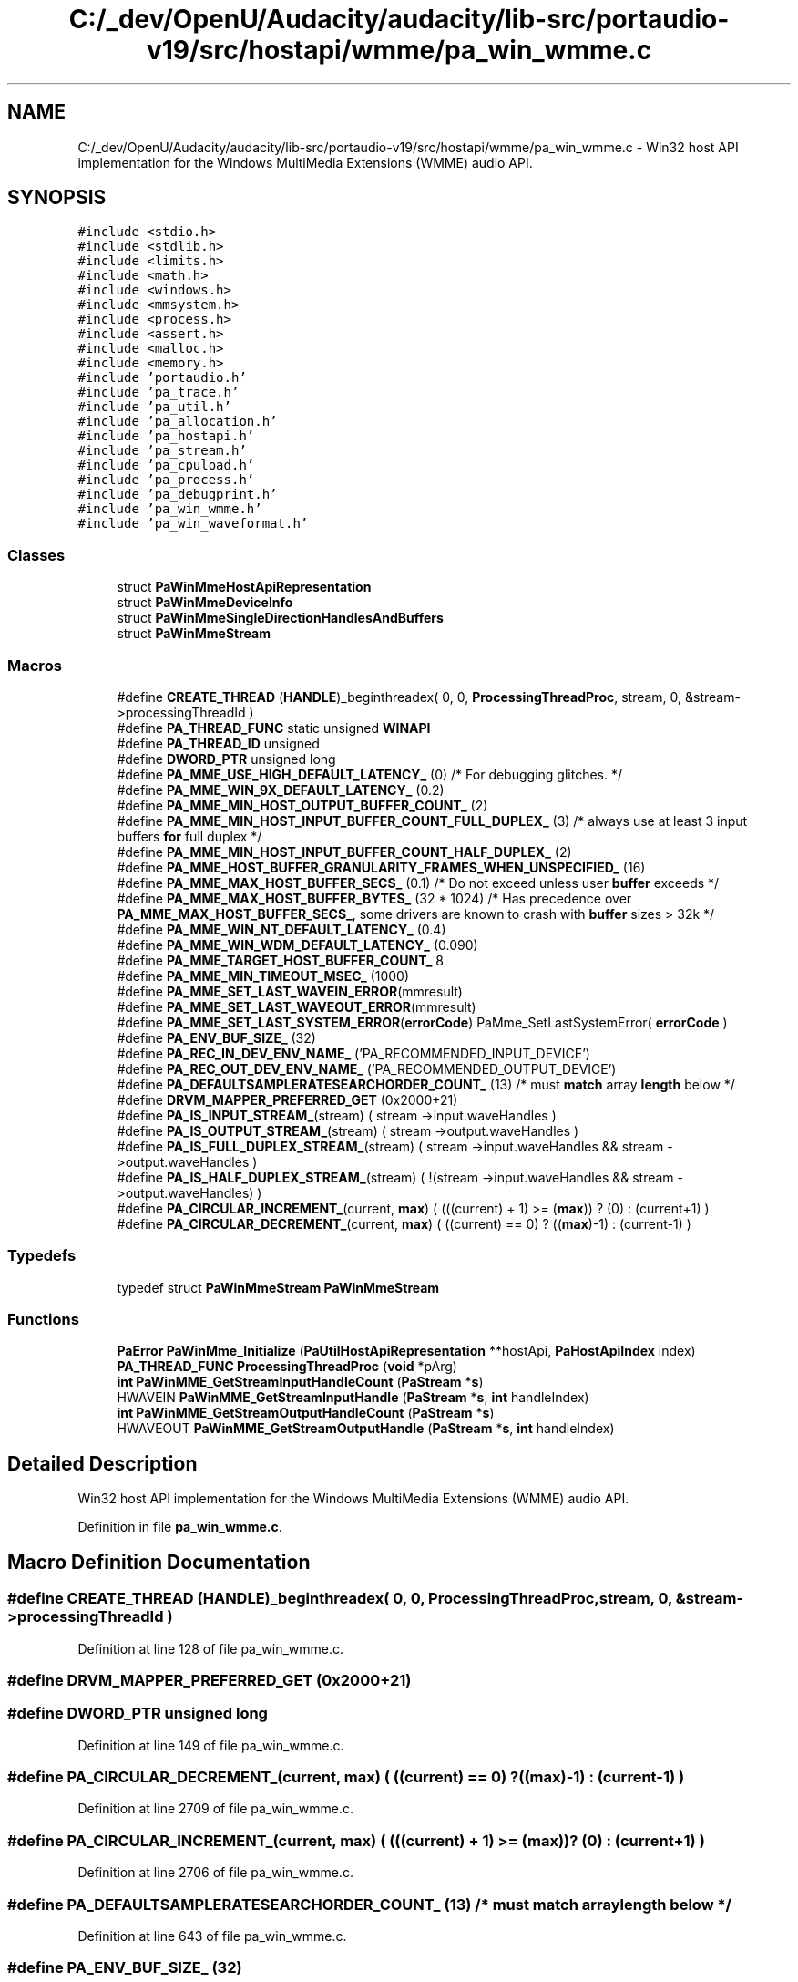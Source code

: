 .TH "C:/_dev/OpenU/Audacity/audacity/lib-src/portaudio-v19/src/hostapi/wmme/pa_win_wmme.c" 3 "Thu Apr 28 2016" "Audacity" \" -*- nroff -*-
.ad l
.nh
.SH NAME
C:/_dev/OpenU/Audacity/audacity/lib-src/portaudio-v19/src/hostapi/wmme/pa_win_wmme.c \- Win32 host API implementation for the Windows MultiMedia Extensions (WMME) audio API\&.  

.SH SYNOPSIS
.br
.PP
\fC#include <stdio\&.h>\fP
.br
\fC#include <stdlib\&.h>\fP
.br
\fC#include <limits\&.h>\fP
.br
\fC#include <math\&.h>\fP
.br
\fC#include <windows\&.h>\fP
.br
\fC#include <mmsystem\&.h>\fP
.br
\fC#include <process\&.h>\fP
.br
\fC#include <assert\&.h>\fP
.br
\fC#include <malloc\&.h>\fP
.br
\fC#include <memory\&.h>\fP
.br
\fC#include 'portaudio\&.h'\fP
.br
\fC#include 'pa_trace\&.h'\fP
.br
\fC#include 'pa_util\&.h'\fP
.br
\fC#include 'pa_allocation\&.h'\fP
.br
\fC#include 'pa_hostapi\&.h'\fP
.br
\fC#include 'pa_stream\&.h'\fP
.br
\fC#include 'pa_cpuload\&.h'\fP
.br
\fC#include 'pa_process\&.h'\fP
.br
\fC#include 'pa_debugprint\&.h'\fP
.br
\fC#include 'pa_win_wmme\&.h'\fP
.br
\fC#include 'pa_win_waveformat\&.h'\fP
.br

.SS "Classes"

.in +1c
.ti -1c
.RI "struct \fBPaWinMmeHostApiRepresentation\fP"
.br
.ti -1c
.RI "struct \fBPaWinMmeDeviceInfo\fP"
.br
.ti -1c
.RI "struct \fBPaWinMmeSingleDirectionHandlesAndBuffers\fP"
.br
.ti -1c
.RI "struct \fBPaWinMmeStream\fP"
.br
.in -1c
.SS "Macros"

.in +1c
.ti -1c
.RI "#define \fBCREATE_THREAD\fP   (\fBHANDLE\fP)_beginthreadex( 0, 0, \fBProcessingThreadProc\fP, stream, 0, &stream\->processingThreadId )"
.br
.ti -1c
.RI "#define \fBPA_THREAD_FUNC\fP   static unsigned \fBWINAPI\fP"
.br
.ti -1c
.RI "#define \fBPA_THREAD_ID\fP   unsigned"
.br
.ti -1c
.RI "#define \fBDWORD_PTR\fP   unsigned long"
.br
.ti -1c
.RI "#define \fBPA_MME_USE_HIGH_DEFAULT_LATENCY_\fP   (0)  /* For debugging glitches\&. */"
.br
.ti -1c
.RI "#define \fBPA_MME_WIN_9X_DEFAULT_LATENCY_\fP   (0\&.2)"
.br
.ti -1c
.RI "#define \fBPA_MME_MIN_HOST_OUTPUT_BUFFER_COUNT_\fP   (2)"
.br
.ti -1c
.RI "#define \fBPA_MME_MIN_HOST_INPUT_BUFFER_COUNT_FULL_DUPLEX_\fP   (3)         /* always use at least 3 input buffers \fBfor\fP full duplex */"
.br
.ti -1c
.RI "#define \fBPA_MME_MIN_HOST_INPUT_BUFFER_COUNT_HALF_DUPLEX_\fP   (2)"
.br
.ti -1c
.RI "#define \fBPA_MME_HOST_BUFFER_GRANULARITY_FRAMES_WHEN_UNSPECIFIED_\fP   (16)"
.br
.ti -1c
.RI "#define \fBPA_MME_MAX_HOST_BUFFER_SECS_\fP   (0\&.1)       /* Do not exceed unless user \fBbuffer\fP exceeds */"
.br
.ti -1c
.RI "#define \fBPA_MME_MAX_HOST_BUFFER_BYTES_\fP   (32 * 1024) /* Has precedence over \fBPA_MME_MAX_HOST_BUFFER_SECS_\fP, some drivers are known to crash with \fBbuffer\fP sizes > 32k */"
.br
.ti -1c
.RI "#define \fBPA_MME_WIN_NT_DEFAULT_LATENCY_\fP   (0\&.4)"
.br
.ti -1c
.RI "#define \fBPA_MME_WIN_WDM_DEFAULT_LATENCY_\fP   (0\&.090)"
.br
.ti -1c
.RI "#define \fBPA_MME_TARGET_HOST_BUFFER_COUNT_\fP   8"
.br
.ti -1c
.RI "#define \fBPA_MME_MIN_TIMEOUT_MSEC_\fP   (1000)"
.br
.ti -1c
.RI "#define \fBPA_MME_SET_LAST_WAVEIN_ERROR\fP(mmresult)"
.br
.ti -1c
.RI "#define \fBPA_MME_SET_LAST_WAVEOUT_ERROR\fP(mmresult)"
.br
.ti -1c
.RI "#define \fBPA_MME_SET_LAST_SYSTEM_ERROR\fP(\fBerrorCode\fP)   PaMme_SetLastSystemError( \fBerrorCode\fP )"
.br
.ti -1c
.RI "#define \fBPA_ENV_BUF_SIZE_\fP   (32)"
.br
.ti -1c
.RI "#define \fBPA_REC_IN_DEV_ENV_NAME_\fP   ('PA_RECOMMENDED_INPUT_DEVICE')"
.br
.ti -1c
.RI "#define \fBPA_REC_OUT_DEV_ENV_NAME_\fP   ('PA_RECOMMENDED_OUTPUT_DEVICE')"
.br
.ti -1c
.RI "#define \fBPA_DEFAULTSAMPLERATESEARCHORDER_COUNT_\fP   (13) /* must \fBmatch\fP array \fBlength\fP below */"
.br
.ti -1c
.RI "#define \fBDRVM_MAPPER_PREFERRED_GET\fP   (0x2000+21)"
.br
.ti -1c
.RI "#define \fBPA_IS_INPUT_STREAM_\fP(stream)   ( stream \->input\&.waveHandles )"
.br
.ti -1c
.RI "#define \fBPA_IS_OUTPUT_STREAM_\fP(stream)   ( stream \->output\&.waveHandles )"
.br
.ti -1c
.RI "#define \fBPA_IS_FULL_DUPLEX_STREAM_\fP(stream)   ( stream \->input\&.waveHandles && stream \->output\&.waveHandles )"
.br
.ti -1c
.RI "#define \fBPA_IS_HALF_DUPLEX_STREAM_\fP(stream)   ( !(stream \->input\&.waveHandles && stream \->output\&.waveHandles) )"
.br
.ti -1c
.RI "#define \fBPA_CIRCULAR_INCREMENT_\fP(current,  \fBmax\fP)   ( (((current) + 1) >= (\fBmax\fP)) ? (0) : (current+1) )"
.br
.ti -1c
.RI "#define \fBPA_CIRCULAR_DECREMENT_\fP(current,  \fBmax\fP)   ( ((current) == 0) ? ((\fBmax\fP)\-1) : (current\-1) )"
.br
.in -1c
.SS "Typedefs"

.in +1c
.ti -1c
.RI "typedef struct \fBPaWinMmeStream\fP \fBPaWinMmeStream\fP"
.br
.in -1c
.SS "Functions"

.in +1c
.ti -1c
.RI "\fBPaError\fP \fBPaWinMme_Initialize\fP (\fBPaUtilHostApiRepresentation\fP **hostApi, \fBPaHostApiIndex\fP index)"
.br
.ti -1c
.RI "\fBPA_THREAD_FUNC\fP \fBProcessingThreadProc\fP (\fBvoid\fP *pArg)"
.br
.ti -1c
.RI "\fBint\fP \fBPaWinMME_GetStreamInputHandleCount\fP (\fBPaStream\fP *\fBs\fP)"
.br
.ti -1c
.RI "HWAVEIN \fBPaWinMME_GetStreamInputHandle\fP (\fBPaStream\fP *\fBs\fP, \fBint\fP handleIndex)"
.br
.ti -1c
.RI "\fBint\fP \fBPaWinMME_GetStreamOutputHandleCount\fP (\fBPaStream\fP *\fBs\fP)"
.br
.ti -1c
.RI "HWAVEOUT \fBPaWinMME_GetStreamOutputHandle\fP (\fBPaStream\fP *\fBs\fP, \fBint\fP handleIndex)"
.br
.in -1c
.SH "Detailed Description"
.PP 
Win32 host API implementation for the Windows MultiMedia Extensions (WMME) audio API\&. 


.PP
Definition in file \fBpa_win_wmme\&.c\fP\&.
.SH "Macro Definition Documentation"
.PP 
.SS "#define CREATE_THREAD   (\fBHANDLE\fP)_beginthreadex( 0, 0, \fBProcessingThreadProc\fP, stream, 0, &stream\->processingThreadId )"

.PP
Definition at line 128 of file pa_win_wmme\&.c\&.
.SS "#define DRVM_MAPPER_PREFERRED_GET   (0x2000+21)"

.SS "#define DWORD_PTR   unsigned long"

.PP
Definition at line 149 of file pa_win_wmme\&.c\&.
.SS "#define PA_CIRCULAR_DECREMENT_(current, \fBmax\fP)   ( ((current) == 0) ? ((\fBmax\fP)\-1) : (current\-1) )"

.PP
Definition at line 2709 of file pa_win_wmme\&.c\&.
.SS "#define PA_CIRCULAR_INCREMENT_(current, \fBmax\fP)   ( (((current) + 1) >= (\fBmax\fP)) ? (0) : (current+1) )"

.PP
Definition at line 2706 of file pa_win_wmme\&.c\&.
.SS "#define PA_DEFAULTSAMPLERATESEARCHORDER_COUNT_   (13) /* must \fBmatch\fP array \fBlength\fP below */"

.PP
Definition at line 643 of file pa_win_wmme\&.c\&.
.SS "#define PA_ENV_BUF_SIZE_   (32)"

.PP
Definition at line 463 of file pa_win_wmme\&.c\&.
.SS "#define PA_IS_FULL_DUPLEX_STREAM_(stream)   ( stream \->input\&.waveHandles && stream \->output\&.waveHandles )"

.PP
Definition at line 2327 of file pa_win_wmme\&.c\&.
.SS "#define PA_IS_HALF_DUPLEX_STREAM_(stream)   ( !(stream \->input\&.waveHandles && stream \->output\&.waveHandles) )"

.PP
Definition at line 2328 of file pa_win_wmme\&.c\&.
.SS "#define PA_IS_INPUT_STREAM_(stream)   ( stream \->input\&.waveHandles )"

.PP
Definition at line 2325 of file pa_win_wmme\&.c\&.
.SS "#define PA_IS_OUTPUT_STREAM_(stream)   ( stream \->output\&.waveHandles )"

.PP
Definition at line 2326 of file pa_win_wmme\&.c\&.
.SS "#define PA_MME_HOST_BUFFER_GRANULARITY_FRAMES_WHEN_UNSPECIFIED_   (16)"

.PP
Definition at line 170 of file pa_win_wmme\&.c\&.
.SS "#define PA_MME_MAX_HOST_BUFFER_BYTES_   (32 * 1024) /* Has precedence over \fBPA_MME_MAX_HOST_BUFFER_SECS_\fP, some drivers are known to crash with \fBbuffer\fP sizes > 32k */"

.PP
Definition at line 172 of file pa_win_wmme\&.c\&.
.SS "#define PA_MME_MAX_HOST_BUFFER_SECS_   (0\&.1)       /* Do not exceed unless user \fBbuffer\fP exceeds */"

.PP
Definition at line 171 of file pa_win_wmme\&.c\&.
.SS "#define PA_MME_MIN_HOST_INPUT_BUFFER_COUNT_FULL_DUPLEX_   (3)         /* always use at least 3 input buffers \fBfor\fP full duplex */"

.PP
Definition at line 168 of file pa_win_wmme\&.c\&.
.SS "#define PA_MME_MIN_HOST_INPUT_BUFFER_COUNT_HALF_DUPLEX_   (2)"

.PP
Definition at line 169 of file pa_win_wmme\&.c\&.
.SS "#define PA_MME_MIN_HOST_OUTPUT_BUFFER_COUNT_   (2)"

.PP
Definition at line 167 of file pa_win_wmme\&.c\&.
.SS "#define PA_MME_MIN_TIMEOUT_MSEC_   (1000)"

.PP
Definition at line 200 of file pa_win_wmme\&.c\&.
.SS "#define PA_MME_SET_LAST_SYSTEM_ERROR(\fBerrorCode\fP)   PaMme_SetLastSystemError( \fBerrorCode\fP )"

.PP
Definition at line 358 of file pa_win_wmme\&.c\&.
.SS "#define PA_MME_SET_LAST_WAVEIN_ERROR(mmresult)"
\fBValue:\fP
.PP
.nf
{                                                                   \
        char mmeErrorText[ MAXERRORLENGTH ];                            \
        waveInGetErrorText( mmresult, mmeErrorText, MAXERRORLENGTH );   \
        PaUtil_SetLastHostErrorInfo( paMME, mmresult, mmeErrorText );   \
    }
.fi
.PP
Definition at line 325 of file pa_win_wmme\&.c\&.
.SS "#define PA_MME_SET_LAST_WAVEOUT_ERROR(mmresult)"
\fBValue:\fP
.PP
.nf
{                                                                   \
        char mmeErrorText[ MAXERRORLENGTH ];                            \
        waveOutGetErrorText( mmresult, mmeErrorText, MAXERRORLENGTH );  \
        PaUtil_SetLastHostErrorInfo( paMME, mmresult, mmeErrorText );   \
    }
.fi
.PP
Definition at line 332 of file pa_win_wmme\&.c\&.
.SS "#define PA_MME_TARGET_HOST_BUFFER_COUNT_   8"

.PP
Definition at line 198 of file pa_win_wmme\&.c\&.
.SS "#define PA_MME_USE_HIGH_DEFAULT_LATENCY_   (0)  /* For debugging glitches\&. */"

.PP
Definition at line 155 of file pa_win_wmme\&.c\&.
.SS "#define PA_MME_WIN_9X_DEFAULT_LATENCY_   (0\&.2)"

.PP
Definition at line 166 of file pa_win_wmme\&.c\&.
.SS "#define PA_MME_WIN_NT_DEFAULT_LATENCY_   (0\&.4)"

.PP
Definition at line 178 of file pa_win_wmme\&.c\&.
.SS "#define PA_MME_WIN_WDM_DEFAULT_LATENCY_   (0\&.090)"

.PP
Definition at line 190 of file pa_win_wmme\&.c\&.
.SS "#define PA_REC_IN_DEV_ENV_NAME_   ('PA_RECOMMENDED_INPUT_DEVICE')"

.PP
Definition at line 464 of file pa_win_wmme\&.c\&.
.SS "#define PA_REC_OUT_DEV_ENV_NAME_   ('PA_RECOMMENDED_OUTPUT_DEVICE')"

.PP
Definition at line 465 of file pa_win_wmme\&.c\&.
.SS "#define PA_THREAD_FUNC   static unsigned \fBWINAPI\fP"

.PP
Definition at line 129 of file pa_win_wmme\&.c\&.
.SS "#define PA_THREAD_ID   unsigned"

.PP
Definition at line 130 of file pa_win_wmme\&.c\&.
.SH "Typedef Documentation"
.PP 
.SS "typedef struct \fBPaWinMmeStream\fP \fBPaWinMmeStream\fP"

.PP
Definition at line 256 of file pa_win_wmme\&.c\&.
.SH "Function Documentation"
.PP 
.SS "HWAVEIN PaWinMME_GetStreamInputHandle (\fBPaStream\fP * stream, \fBint\fP handleIndex)"
Retrieve a wave in handle used by a PortAudio WinMME stream\&.
.PP
\fBParameters:\fP
.RS 4
\fIstream\fP The stream to query\&. 
.br
\fIhandleIndex\fP The zero based index of the wave in handle to retrieve\&. This should be in the range [0, PaWinMME_GetStreamInputHandleCount(stream)-1]\&.
.RE
.PP
\fBReturns:\fP
.RS 4
A valid wave in handle, or NULL if an error occurred\&.
.RE
.PP
\fBSee also:\fP
.RS 4
\fBPaWinMME_GetStreamInputHandle\fP 
.RE
.PP

.PP
Definition at line 4016 of file pa_win_wmme\&.c\&.
.SS "\fBint\fP PaWinMME_GetStreamInputHandleCount (\fBPaStream\fP * stream)"
Retrieve the number of wave in handles used by a PortAudio WinMME stream\&. Returns zero if the stream is output only\&.
.PP
\fBReturns:\fP
.RS 4
A non-negative value indicating the number of wave in handles or, a PaErrorCode (which are always negative) if PortAudio is not initialized or an error is encountered\&.
.RE
.PP
\fBSee also:\fP
.RS 4
\fBPaWinMME_GetStreamInputHandle\fP 
.RE
.PP

.PP
Definition at line 4004 of file pa_win_wmme\&.c\&.
.SS "HWAVEOUT PaWinMME_GetStreamOutputHandle (\fBPaStream\fP * stream, \fBint\fP handleIndex)"
Retrieve a wave out handle used by a PortAudio WinMME stream\&.
.PP
\fBParameters:\fP
.RS 4
\fIstream\fP The stream to query\&. 
.br
\fIhandleIndex\fP The zero based index of the wave out handle to retrieve\&. This should be in the range [0, PaWinMME_GetStreamOutputHandleCount(stream)-1]\&.
.RE
.PP
\fBReturns:\fP
.RS 4
A valid wave out handle, or NULL if an error occurred\&.
.RE
.PP
\fBSee also:\fP
.RS 4
\fBPaWinMME_GetStreamOutputHandleCount\fP 
.RE
.PP

.PP
Definition at line 4043 of file pa_win_wmme\&.c\&.
.SS "\fBint\fP PaWinMME_GetStreamOutputHandleCount (\fBPaStream\fP * stream)"
Retrieve the number of wave out handles used by a PortAudio WinMME stream\&. Returns zero if the stream is input only\&.
.PP
\fBReturns:\fP
.RS 4
A non-negative value indicating the number of wave out handles or, a PaErrorCode (which are always negative) if PortAudio is not initialized or an error is encountered\&.
.RE
.PP
\fBSee also:\fP
.RS 4
\fBPaWinMME_GetStreamOutputHandle\fP 
.RE
.PP

.PP
Definition at line 4031 of file pa_win_wmme\&.c\&.
.SS "\fBPaError\fP PaWinMme_Initialize (\fBPaUtilHostApiRepresentation\fP ** hostApi, \fBPaHostApiIndex\fP index)"

.PP
Definition at line 970 of file pa_win_wmme\&.c\&.
.SS "\fBPA_THREAD_FUNC\fP ProcessingThreadProc (\fBvoid\fP * pArg)"

.PP
\fBTodo\fP
.RS 4
support paInputUnderflow, paOutputOverflow and paNeverDropInput 
.RE
.PP
.PP
\fBTodo\fP
.RS 4
FIXME/REVIEW: can't return host error info from an asyncronous thread\&. see http://www.portaudio.com/trac/ticket/143 
.RE
.PP
.PP
\fBTodo\fP
.RS 4
if all of the other buffers are also ready then we discard all but the most recent\&. This is an input buffer overflow\&. FIXME: these buffers should be passed to the callback in a paNeverDropInput stream\&. http://www.portaudio.com/trac/ticket/142
.RE
.PP
.PP
note that it is also possible for an input overflow to happen while the callback is processing a buffer\&. that is handled further down\&.
.PP
\fBTodo\fP
.RS 4
implement inputBufferAdcTime 
.RE
.PP
.PP
\fBTodo\fP
.RS 4
FIXME: should probably reset the output device immediately once the callback returns paAbort see: http://www.portaudio.com/trac/ticket/141 
.RE
.PP
.PP
\fBTodo\fP
.RS 4
need to handle PaNeverDropInput here where necessary 
.RE
.PP

.PP
Definition at line 2846 of file pa_win_wmme\&.c\&.
.SH "Author"
.PP 
Generated automatically by Doxygen for Audacity from the source code\&.
